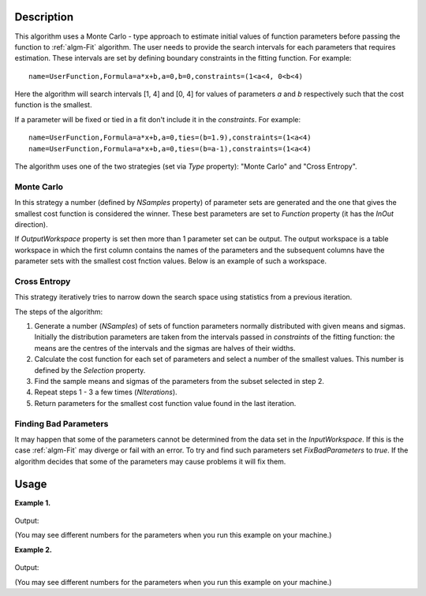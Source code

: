 .. algorithm::

.. summary::

.. relatedalgorithms::

.. properties::

Description
-----------

This algorithm uses a Monte Carlo - type approach to estimate initial values of function parameters
before passing the function to :ref:`algm-Fit` algorithm.
The user needs to provide the search intervals for each parameters that requires estimation.
These intervals are set by defining boundary constraints in the fitting function. For example::

    name=UserFunction,Formula=a*x+b,a=0,b=0,constraints=(1<a<4, 0<b<4)

Here the algorithm will search intervals [1, 4] and [0, 4] for values of parameters `a` and `b`
respectively such that the cost function is the smallest.

If a parameter will be fixed or tied in a fit don't include it in the `constraints`. For example::

    name=UserFunction,Formula=a*x+b,a=0,ties=(b=1.9),constraints=(1<a<4)
    name=UserFunction,Formula=a*x+b,a=0,ties=(b=a-1),constraints=(1<a<4)

The algorithm uses one of the two strategies (set via `Type` property): "Monte Carlo" and "Cross Entropy".


Monte Carlo
###########

In this strategy a number (defined by `NSamples` property) of parameter sets are generated and the one that
gives the smallest cost function is considered the winner. These best parameters are set to `Function`
property (it has the `InOut` direction).

If `OutputWorkspace` property is set then more than 1 parameter set can be output. The output workspace is
a table workspace in which the first column contains the names of the parameters and the subsequent columns
have the parameter sets with the smallest cost fnction values. Below is an example of such a workspace.

.. figure:: /images/EstimateFitParameters_output.png


Cross Entropy
#############

This strategy iteratively tries to narrow down the search space using statistics from a previous iteration.

The steps of the algorithm:

#. Generate a number (`NSamples`) of sets of function parameters normally distributed with given means and sigmas. Initially the distribution parameters are taken from the intervals passed in `constraints` of the fitting function: the means are the centres of the intervals and the sigmas are halves of their widths.
#. Calculate the cost function for each set of parameters and select a number of the smallest values. This number is defined  by the `Selection` property.
#. Find the sample means and sigmas of the parameters from the subset selected in step 2.
#. Repeat steps 1 - 3 a few times (`NIterations`).
#. Return parameters for the smallest cost function value found in the last iteration.


Finding Bad Parameters
######################

It may happen that some of the parameters cannot be determined from the data set in the `InputWorkspace`. If this is the case :ref:`algm-Fit` may diverge
or fail with an error. To try and find such parameters set `FixBadParameters` to `true`.
If the algorithm decides that some of the parameters may cause problems it will fix them.

Usage
-----

**Example 1.**

.. testcode:: ExMonteCarloBackToBackExponential

    # Create a data set. It is a BackToBackExponential.
    x = [-8.4, -7.4, -6.4, -5.4, -4.4, -3.4, -2.4, -1.4, -0.4, 0.6,  1.6,  2.6,  3.6,  4.6,  5.6,  6.6,  7.6,  8.5]
    y = [5.899424685451e-06, 0.0007065291085075, 0.03312893859911,
            0.6260554060356,    4.961949842664,     17.4766663495,
            30.00494980772,     29.34773951093,     20.53693564978,
            12.73990150587,     7.739398423952,     4.694362241084,
            2.847186128946,     1.726807862958,     1.047276595461,
            0.6351380161499,    0.3851804649058,    0.1957211887562]
    ws = CreateWorkspace(x, y)

    # Define a function, constraints set the search intervals.
    fun = 'name=BackToBackExponential,S=1.1,constraints=(50<I<200,0.1<A<300,0.01<B<10,-5<X0<0,0.001<S<4)'

    # Set up the algorithm.
    from mantid.api import AlgorithmManager
    alg = AlgorithmManager.createUnmanaged('EstimateFitParameters')
    alg.initialize()
    alg.setProperty('Function', fun)
    alg.setProperty('InputWorkspace', ws)
    # Non-default cost function can be used.
    alg.setProperty('CostFunction', 'Unweighted least squares')
    # How many points to try.
    alg.setProperty('NSamples', 1000)
    # A seed for the random number generator. Only to make this test reproducible.
    alg.setProperty('Seed', 1234)
    # Execute the algorithm.
    alg.execute()
    # Function now contains the estimated parameters.
    function = alg.getProperty('Function').value
    print(function)
    # Evaluate the function with the returned parameters to see the quality of estimation.
    EvaluateFunction(str(function),ws,OutputWorkspace='estimation')
    # Run Fit starting with the new parameters.
    Fit(str(function),ws,Output='fit')

.. figure:: /images/EstimateFitParameters_mcest.png
.. figure:: /images/EstimateFitParameters_mcfit.png

Output:

(You may see different numbers for the parameters when you run this example on your machine.)

.. testoutput:: ExMonteCarloBackToBackExponential
   :options: +ELLIPSIS, +NORMALIZE_WHITESPACE

    name=BackToBackExponential,I=...,A=...,B=...,X0=...,S=...,constraints=(50<I<200,0.1<A<300,0.01<B<10,-5<X0<0,0.001<S<4)

**Example 2.**

.. testcode:: Ex2

    # Create a data set. It is a Gaussian.
    x = [-8.4, -7.4, -6.4, -5.4, -4.4, -3.4, -2.4, -1.4, -0.4, 0.6,  1.6,  2.6,  3.6,  4.6,  5.6,  6.6,  7.6,  8.5]
    y = [2.18295779512548e-08, 1.13372713874796e-06, 3.57128496416351e-05,
        0.000682328052756376, 0.00790705405159343, 0.0555762126114831,
        0.236927758682122, 0.612626394184416, 0.960789439152323,
        0.913931185271228, 0.527292424043049, 0.184519523992989,
        0.0391638950989871, 0.00504176025969098, 0.000393669040655079,
        1.86437423315169e-05, 5.35534780279311e-07, 1.43072419185677e-08]
    ws = CreateWorkspace(x, y)

    # Define a function, constraints set the search intervals.
    fun = 'name=BackToBackExponential,S=1.1,constraints=(0.01<I<200,0.001<A<300,0.001<B<300,-5<X0<5,0.001<S<4)'

    # Set up the algorithm.
    from mantid.api import AlgorithmManager
    alg = AlgorithmManager.createUnmanaged('EstimateFitParameters')
    alg.initialize()
    alg.setProperty('Function', fun)
    alg.setProperty('InputWorkspace', ws)
    # Cross Entropy type.
    alg.setProperty('Type', 'Cross Entropy')
    # How many samples in each iteration.
    alg.setProperty('NSamples', 100)
    # How many samples to use to refine distributions.
    alg.setProperty('Selection', 10)
    # How many iterations to make.
    alg.setProperty('NIterations', 10)
    # Try to find bad parameters. A and B are expected to be bad.
    alg.setProperty('FixBadParameters', True)
    # A seed for the random number generator. Only to make this test reproducible.
    alg.setProperty('Seed', 1234)
    # Execute the algorithm.
    alg.execute()
    # Function now contains the estimated parameters.
    function = alg.getProperty('Function').value
    print(function)
    # Evaluate the function with the returned parameters to see the quality of estimation.
    EvaluateFunction(str(function),ws,OutputWorkspace='estimation')
    # Run Fit starting with the new parameters.
    Fit(str(function),ws,Output='fit')

.. figure:: /images/EstimateFitParameters_ceest.png
.. figure:: /images/EstimateFitParameters_cefit.png

Output:

(You may see different numbers for the parameters when you run this example on your machine.)

.. testoutput:: Ex2
    :options: +ELLIPSIS, +NORMALIZE_WHITESPACE

    name=BackToBackExponential,I=...,X0=...,S=...,constraints=(0.01<I<200,0.001<A<300,0.001<B<300,-5<X0<5,0.001<S<4),ties=(A=...,B=...)

.. categories::

.. sourcelink::
